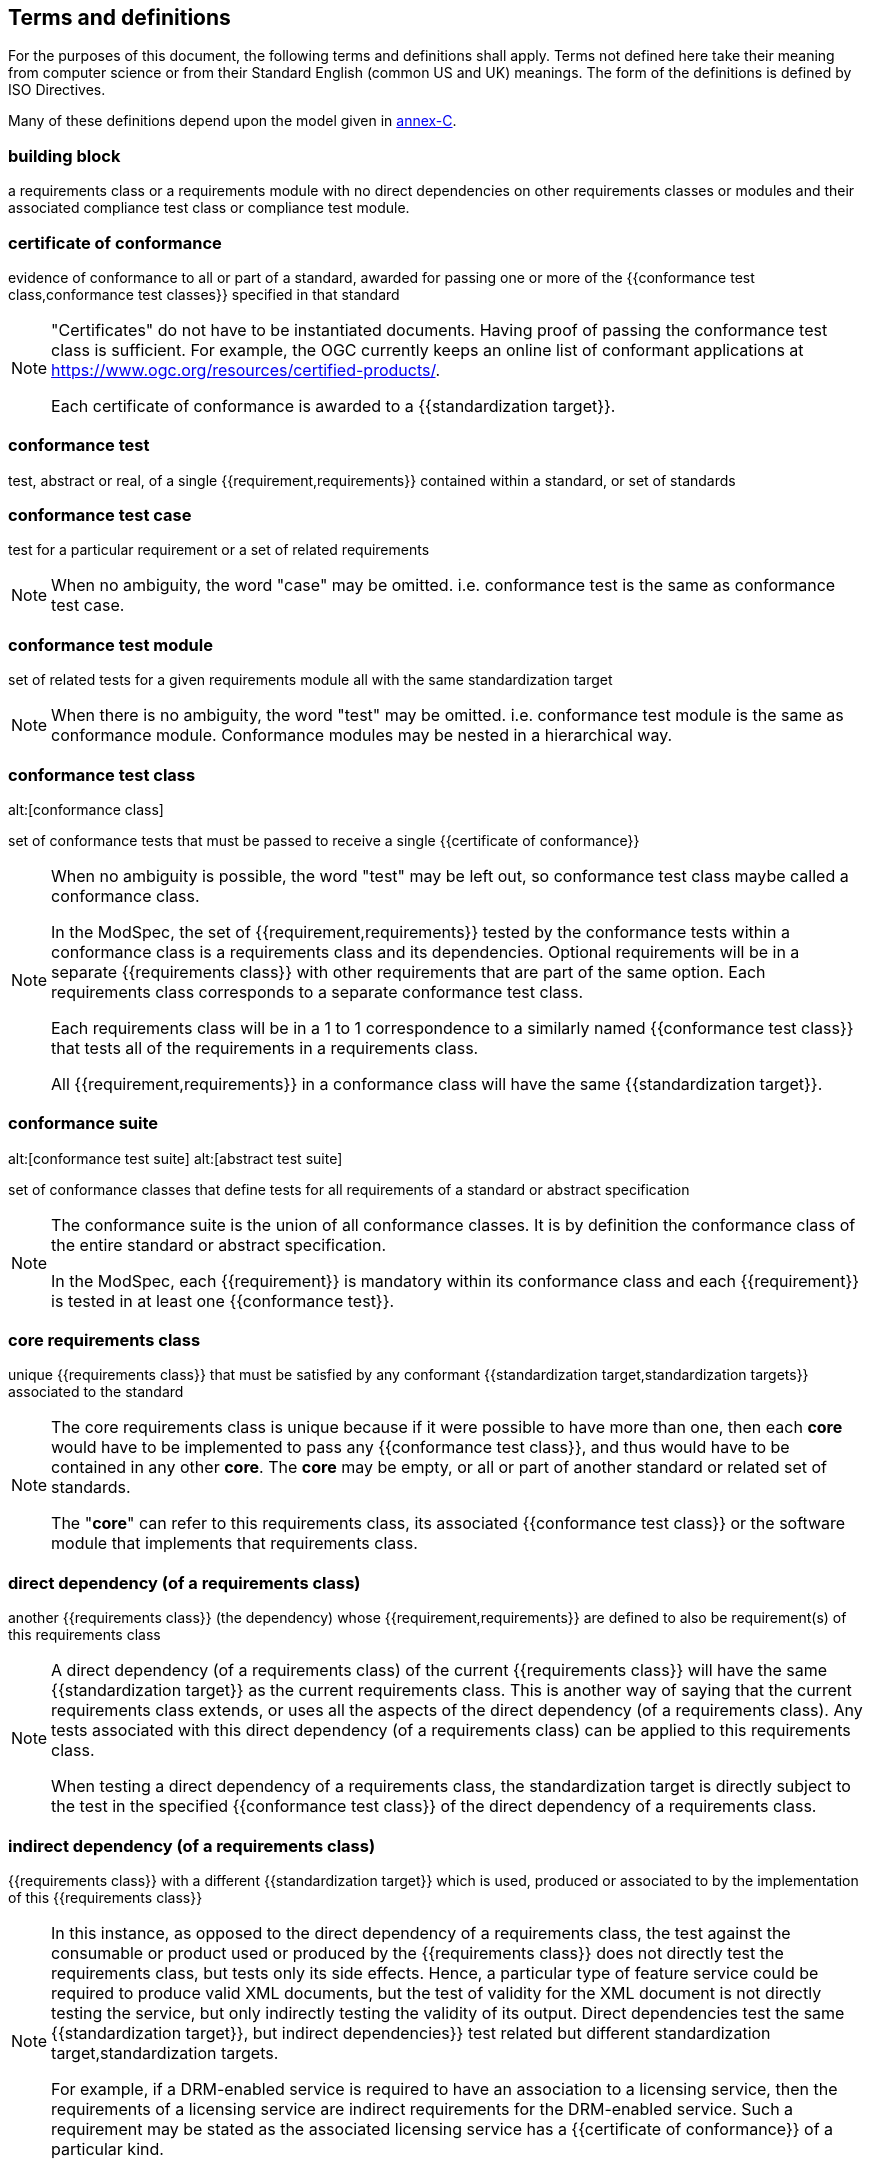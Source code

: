 [[cls-4]]
== Terms and definitions

[.boilerplate]
=== {blank}

For the purposes of this document, the following terms and definitions shall apply.
Terms not defined here take their meaning from computer science or from their
Standard English (common US and UK) meanings. The form of the definitions is
defined by ISO Directives.

Many of these definitions depend upon the model given in <<Annex C,annex-C>>.

=== building block

a requirements class or a requirements module with no direct dependencies on other requirements classes or modules and their associated compliance test class or compliance test module.

=== certificate of conformance

evidence of conformance to all or part of a standard, awarded for passing one or
more of the {{conformance test class,conformance test classes}} specified in
that standard

[NOTE]
====
"Certificates" do not have to be instantiated documents. Having proof of passing
the conformance test class is sufficient. For example, the OGC currently keeps
an online list of conformant applications at https://www.ogc.org/resources/certified-products/.

Each certificate of conformance is awarded to a {{standardization target}}.
====

=== conformance test

test, abstract or real, of a single {{requirement,requirements}} contained
within a standard, or set of standards

=== conformance test case

test for a particular requirement or a set of related requirements

NOTE: When no ambiguity, the word "case" may be omitted. i.e.
conformance test is the same as conformance test case.

=== conformance test module

set of related tests for a given requirements module all with the same standardization target

[NOTE]
====
When there is no ambiguity, the word "test" may be omitted. i.e. conformance test module
is the same as conformance module. Conformance modules may be nested in a hierarchical way.
====

=== conformance test class
alt:[conformance class]

set of conformance tests that must be passed to receive a single {{certificate of conformance}}

[NOTE]
====
When no ambiguity is possible, the word "test" may be left out, so conformance test class
maybe called a conformance class.

In the ModSpec, the set of {{requirement,requirements}} tested by the
conformance tests within a conformance class is a
requirements class and its dependencies. Optional requirements will
be in a separate {{requirements class}} with other requirements
that are part of the same option. Each requirements class corresponds to a
separate conformance test class.

Each requirements class will be in a 1 to 1 correspondence to a similarly named
{{conformance test class}} that tests all of the requirements in a requirements class.

All {{requirement,requirements}} in a conformance class will have the same {{standardization target}}.
====

=== conformance suite
alt:[conformance test suite]
alt:[abstract test suite]

set of conformance classes that define tests for all requirements of a standard or abstract specification

[NOTE]
====
The conformance suite is the union of all conformance classes. It is by definition the
conformance class of the entire standard or abstract specification.

In the ModSpec, each {{requirement}} is mandatory within its conformance class and each {{requirement}} is tested in at least one {{conformance test}}.
====

=== core requirements class

unique {{requirements class}} that must be satisfied by any conformant
{{standardization target,standardization targets}} associated to the
standard

[NOTE]
====
The core requirements class is unique because if it were possible to have
more than one, then each *core* would have to be implemented to pass any
{{conformance test class}}, and thus would have to be contained in any other
*core*. The *core* may be empty, or all or part of another standard or related
set of standards.

The "*core*" can refer to this requirements class, its associated
{{conformance test class}} or the software module that implements that
requirements class.
====

=== direct dependency (of a requirements class)

another {{requirements class}} (the dependency) whose {{requirement,requirements}} are defined to also be
requirement(s) of this requirements class

[NOTE]
====
A direct dependency (of a requirements class) of the current {{requirements class}} will have the same
{{standardization target}} as the current requirements class. This is another way of saying that the current
requirements class extends, or uses all the aspects of the direct dependency (of a requirements class).
Any tests associated with this direct dependency (of a requirements class) can be applied to this requirements class.

When testing a direct dependency of a requirements class, the standardization target is directly subject to the test in the specified
{{conformance test class}} of the direct dependency of a requirements class.
====

=== indirect dependency (of a requirements class)

{{requirements class}} with a different
{{standardization target}} which is used, produced or associated to by the
implementation of this {{requirements class}}

[NOTE]
====
In this instance, as opposed to the
direct dependency of a requirements class, the test against the consumable or product used
or produced by the {{requirements class}} does not directly test the
requirements class, but tests only its side effects. Hence, a particular
type of feature service could be required to produce valid XML documents, but
the test of validity for the XML document is not directly testing the service,
but only indirectly testing the validity of its output.
Direct dependencies test the same {{standardization target}}, but
indirect dependencies}} test related but different standardization target,standardization targets.

For example, if a DRM-enabled service is required
to have an association to a licensing service, then the requirements of a
licensing service are indirect requirements for the DRM-enabled service. Such a
requirement may be stated as the associated licensing service has a
{{certificate of conformance}} of a particular kind.
====

=== extension (of a requirements class)

{{requirements class}} which has a direct dependency on another requirements class

NOTE: Here an extension of a requirements class is defined on requirements class so that their implementation may be
software extensions in a manner analogous to the extension relation between the requirements classes.

=== general recommendation

recommendation applying to all entities in a standard

=== home (of a requirement or recommendation)

official statement of a {{requirement}} or {{recommendation}} that is the
precedent for any other version repeated or rephrased elsewhere in a standard

[NOTE]
====
Explanatory text associated with normative language often repeats or rephrases the
requirement to aid in the discussion and understanding of the official version
of the normative language. Since such restatements are often less formal than
the original source and potentially subject to alternate interpretation, it is
important to know the location of the *home* official version of the language.
====

=== model
alt:[abstract model]
alt:[conceptual model]

theoretical construct that represents something, with a set of variables and a
set of logical and quantitative relationships between them.

=== module

one of a set of separate parts that can be joined together to form a larger object

[.source]
Cambridge Dictionary

=== optional requirements class

An optional requirements class may or may not be implemented or specified in a profile or extension. However, if a profile, extension, or implementation specifies the use of an optional requirements class, then every requirement in that requirements class _shall_ be implemented.

=== part of a requirment
Collection of requirements that are parts to a requirement. Satisfaction of all requirement parts are necessary for this requirement to be satisfied. The use of `parts` is optional.

=== permission 

uses "may" and is used to prevent a requirement from being "over interpreted" and as such is considered to be more
of a "statement of fact" than a "normative" condition. 

=== profile

specification or standard consisting of a set of references to one or more base
standards and/or other profiles, and the identification of any chosen
{{conformance test class,conformance test classes}},
conforming subsets, options and parameters of those base standards, or
profiles necessary to accomplish a particular function.

[NOTE]
====
In the usage of this Policy, a profile will be a set of requirements classes
or conformance classes (either preexisting or locally defined) of the base
standards.

This means that a {{standardization target}} being conformant to a profile
implies that the same *target* is conformant to the standards referenced in the
{{profile}}.
====

[.source]
<<iso10000-1>>

=== recommendation

expression in the content of a standard conveying that among several
possibilities one is recommended as particularly suitable, without mentioning or
excluding others, or that a certain course of action is preferred but not
necessarily required, or that (in the negative form) a certain possibility or
course of action is deprecated but not prohibited

NOTE: Although using normative language, a recommendation is not
a {{requirement}}. The usual form replaces the "shall" (imperative or
command) of a requirement with a "should" (suggestive or
conditional).

NOTE: Recommendations are *not* tested and therefore have no related conformance test.

[.source]
<<iso-dp2>>

=== requirement

expression in the content of a standard conveying criteria to be fulfilled if
compliance with the standard is to be claimed and from which no deviation is permitted

[NOTE]
====
Each requirement is a normative criterion for a single *type of standardization target*. In the ModSpec, requirements are
associated to {{conformance test, conformance tests}} that can be used to prove
compliance to the underlying criteria by the {{standardization target}}.

The implementation of a requirement is dependent on the type of
standard being written. A data standard requires data structures, but
a procedural standard requires software implementations. The view of a
standard in terms of a set of testable requirements allows for
using set descriptions of both the standard and its implementations.

Requirements use normative language and are commands and use the imperative "shall" or similar imperative constructs.
Statements in standards which are not requirements and need to be either
conditional or future tense normally use "will" and should not be confused with
requirements that use "shall" imperatively.
====

[.source]
<<iso-dp2>>

=== requirements class

aggregate of all {{requirements,requirement}} with a single standrdization target that
must all be satisfied to pass a {{conformance test class}}

NOTE: There is some confusion possible here, since the testing of indirect
dependencies seems to violate this definition. But the existence of an indirect
dependency implies that the test is actually a test of the existence of the
relationship from the original target to something that has a property
(satisfies a condition or requirement from another requirements class).

=== requirements module

collection of {{requirement class,requirements classes}}, 
{{recommendation,recommendations}} and {{permission,permissions}} with a
single {{standardization target}}

=== specification

document containing {{recommendation,recommendations}},
{{requirement,requirements}} and {{conformance test, conformance tests}} for
those {{requirement,requirements}}

[NOTE]
====
This definition is included for completeness.
====

[NOTE]
====
In the OGC, there are Abstract Specifications and Implementation Standards. Abstract Specifications may or may not be
testable. Further, Abstract Specifications may not be directly implementable.
Implementatins Standards are always testable and contain a {{conformance test suite}}.
====

=== standard

document that has been approved by a legitimate Standards Body

[NOTE]
====
This definition is included for completeness. {{standard,Standard}} and
{{specification}} can apply to the same document. While specification is
always valid, standard only applies after the adoption of the document by a
legitimate standards organization.
====

=== standardization target

entity to which some {{requirement,requirements}} of a {{standard}} apply

NOTE: The standardization target is the entity which may receive a
{{certificate of conformance}} for a {{requirements class}}.

=== standardization target type

type of entity or set of entities to which the {{requirement,requirements}} of a {{standard}} apply

NOTE: For example, the standardization target type for The OGC API – Features Standard are Web APIs. The standardization target type for the CDB Standard is "datastore". It is important to understand that a standard's root standardization target type and can have sub-types and that there can be a hierarchy of target types. For example, a Web API can have sub types of client, server, security, and so forth. As such, each requirements class can have a standardization target type that is a sub-type of the root.

=== statement

expression in a document conveying information

NOTE: Includes all statements in a document not part of the normative
{{requirement,requirements}}, {{recommendation,recommendations}} or
{{conformance test, conformance tests}}. Included for completeness.

[.source]
<<iso-dp2>>
